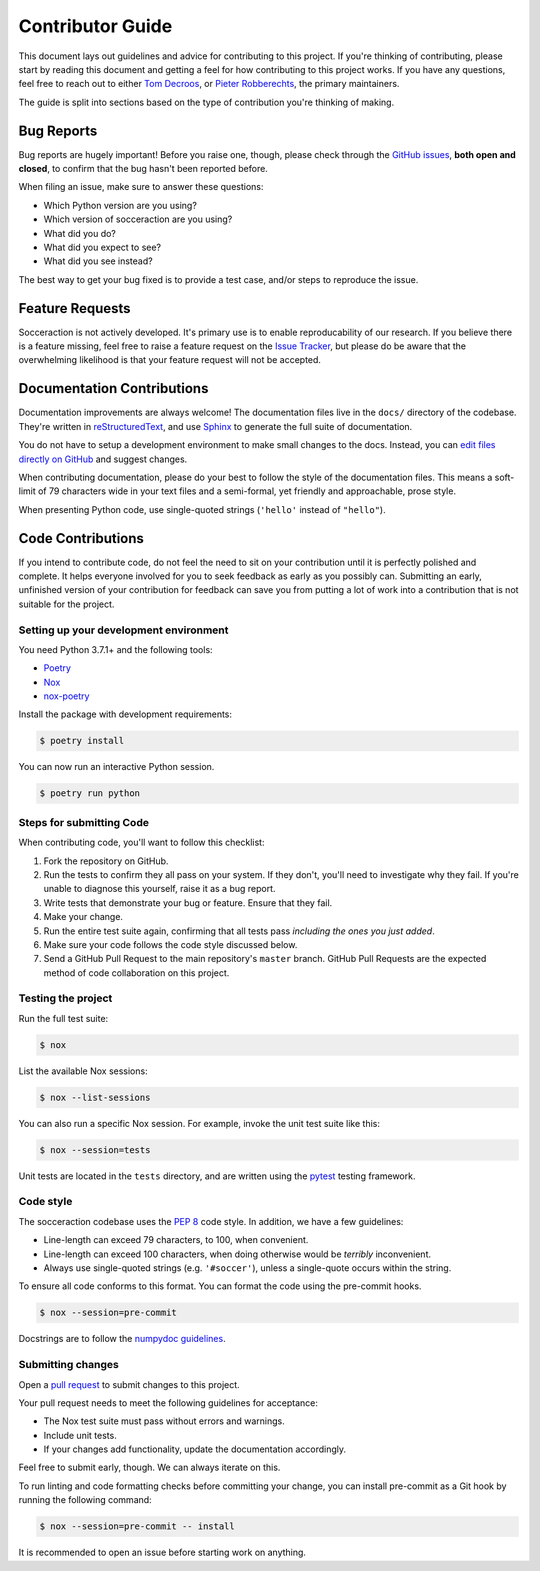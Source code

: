 Contributor Guide
=================

This document lays out guidelines and advice for contributing to this project.
If you're thinking of contributing, please start by reading this document and
getting a feel for how contributing to this project works. If you have any
questions, feel free to reach out to either `Tom Decroos`_, or `Pieter
Robberechts`_, the primary maintainers.

.. _Tom Decroos: https://tomdecroos.github.io
.. _Pieter Robberechts: https://people.cs.kuleuven.be/~pieter.robberechts/

The guide is split into sections based on the type of contribution you're
thinking of making.


.. _bug-reports:

Bug Reports
-----------

Bug reports are hugely important! Before you raise one, though, please check
through the `GitHub issues`_, **both open and closed**, to confirm that the bug
hasn't been reported before.

When filing an issue, make sure to answer these questions:

- Which Python version are you using?
- Which version of socceraction are you using?
- What did you do?
- What did you expect to see?
- What did you see instead?

The best way to get your bug fixed is to provide a test case,
and/or steps to reproduce the issue.

.. _GitHub issues: https://github.com/ML-KULeuven/socceraction/issues


Feature Requests
----------------

Socceraction is not actively developed. It's primary use is to enable
reproducability of our research. If you believe there is a feature missing,
feel free to raise a feature request on the `Issue Tracker`_, but please do be
aware that the overwhelming likelihood is that your feature request will not
be accepted.

.. _Issue tracker: https://github.com/ML-KULeuven/socceraction/issues


Documentation Contributions
---------------------------

Documentation improvements are always welcome! The documentation files live in
the ``docs/`` directory of the codebase. They're written in
`reStructuredText`_, and use `Sphinx`_ to generate the full suite of
documentation.

You do not have to setup a development environment to make small changes to
the docs. Instead, you can `edit files directly on GitHub`_ and suggest changes.

When contributing documentation, please do your best to follow the style of the
documentation files. This means a soft-limit of 79 characters wide in your text
files and a semi-formal, yet friendly and approachable, prose style.

When presenting Python code, use single-quoted strings (``'hello'`` instead of
``"hello"``).

.. _reStructuredText: http://docutils.sourceforge.net/rst.html
.. _Sphinx: http://sphinx-doc.org/index.html
.. _edit files directly on GitHub: https://docs.github.com/en/repositories/working-with-files/managing-files/editing-files


Code Contributions
------------------

If you intend to contribute code, do not feel the need to sit on your
contribution until it is perfectly polished and complete. It helps everyone
involved for you to seek feedback as early as you possibly can. Submitting an
early, unfinished version of your contribution for feedback can save you from
putting a lot of work into a contribution that is not suitable for the
project.

Setting up your development environment
~~~~~~~~~~~~~~~~~~~~~~~~~~~~~~~~~~~~~~~

You need Python 3.7.1+ and the following tools:

- Poetry_
- Nox_
- nox-poetry_

Install the package with development requirements:

.. code:: console

   $ poetry install

You can now run an interactive Python session.

.. code:: console

   $ poetry run python

.. _Poetry: https://python-poetry.org/
.. _Nox: https://nox.thea.codes/
.. _nox-poetry: https://nox-poetry.readthedocs.io/

Steps for submitting Code
~~~~~~~~~~~~~~~~~~~~~~~~~~

When contributing code, you'll want to follow this checklist:

1. Fork the repository on GitHub.
2. Run the tests to confirm they all pass on your system. If they don't, you'll
   need to investigate why they fail. If you're unable to diagnose this
   yourself, raise it as a bug report.
3. Write tests that demonstrate your bug or feature. Ensure that they fail.
4. Make your change.
5. Run the entire test suite again, confirming that all tests pass *including
   the ones you just added*.
6. Make sure your code follows the code style discussed below.
7. Send a GitHub Pull Request to the main repository's ``master`` branch.
   GitHub Pull Requests are the expected method of code collaboration on this
   project.

Testing the project
~~~~~~~~~~~~~~~~~~~

Run the full test suite:

.. code:: console

   $ nox

List the available Nox sessions:

.. code:: console

   $ nox --list-sessions

You can also run a specific Nox session.
For example, invoke the unit test suite like this:

.. code:: console

   $ nox --session=tests

Unit tests are located in the ``tests`` directory,
and are written using the pytest_ testing framework.

.. _pytest: https://pytest.readthedocs.io/

Code style
~~~~~~~~~~~~

The socceraction codebase uses the `PEP 8`_ code style. In addition, we have
a few guidelines:

- Line-length can exceed 79 characters, to 100, when convenient.
- Line-length can exceed 100 characters, when doing otherwise would be *terribly* inconvenient.
- Always use single-quoted strings (e.g. ``'#soccer'``), unless a single-quote occurs within the string.

To ensure all code conforms to this format. You can format the code using the
pre-commit hooks.

.. code:: console

   $ nox --session=pre-commit

Docstrings are to follow the `numpydoc guidelines`_.

.. _PEP 8: https://pep8.org/
.. _black: https://black.readthedocs.io/en/stable/
.. _numpydoc guidelines: https://numpydoc.readthedocs.io/en/latest/format.html

Submitting changes
~~~~~~~~~~~~~~~~~~

Open a `pull request`_ to submit changes to this project.

Your pull request needs to meet the following guidelines for acceptance:

- The Nox test suite must pass without errors and warnings.
- Include unit tests.
- If your changes add functionality, update the documentation accordingly.

Feel free to submit early, though. We can always iterate on this.

To run linting and code formatting checks before committing your change, you
can install pre-commit as a Git hook by running the following command:

.. code:: console

   $ nox --session=pre-commit -- install

It is recommended to open an issue before starting work on anything.

.. _pull request: https://github.com/ML-KULeuven/socceraction/pulls
.. github-only

